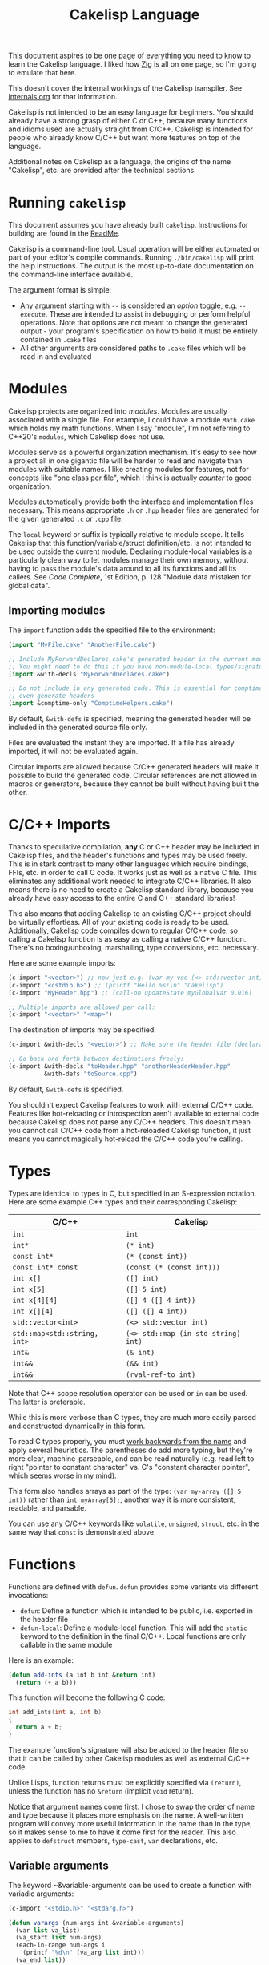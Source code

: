 #+TITLE:Cakelisp Language

This document aspires to be one page of everything you need to know to learn the Cakelisp language. I liked how [[https://ziglang.org/documentation/master/][Zig]] is all on one page, so I'm going to emulate that here.

This doesn't cover the internal workings of the Cakelisp transpiler. See [[file:Internals.org][Internals.org]] for that information.

Cakelisp is not intended to be an easy language for beginners. You should already have a strong grasp of either C or C++, because many functions and idioms used are actually straight from C/C++. Cakelisp is intended for people who already know C/C++ but want more features on top of the language.

Additional notes on Cakelisp as a language, the origins of the name "Cakelisp", etc. are provided after the technical sections.
* Running ~cakelisp~
This document assumes you have already built ~cakelisp~. Instructions for building are found in the [[../ReadMe.org][ReadMe]].

Cakelisp is a command-line tool. Usual operation will be either automated or part of your editor's compile commands. Running ~./bin/cakelisp~ will print the help instructions. The output is the most up-to-date documentation on the command-line interface available.

The argument format is simple:
- Any argument starting with ~--~ is considered an /option/ toggle, e.g. ~--execute~. These are intended to assist in debugging or perform helpful operations. Note that options are not meant to change the generated output - your program's specification on how to build it must be entirely contained in ~.cake~ files
- All other arguments are considered paths to ~.cake~ files which will be read in and evaluated
* Modules
Cakelisp projects are organized into /modules/. Modules are usually associated with a single file. For example, I could have a module ~Math.cake~ which holds my math functions. When I say "module", I'm not referring to C++20's ~modules~, which Cakelisp does not use.

Modules serve as a powerful organization mechanism. It's easy to see how a project all in one gigantic file will be harder to read and navigate than modules with suitable names. I like creating modules for features, not for concepts like "one class per file", which I think is actually /counter/ to good organization.

Modules automatically provide both the interface and implementation files necessary. This means appropriate ~.h~ or ~.hpp~ header files are generated for the given generated ~.c~ or ~.cpp~ file.

The ~local~ keyword or suffix is typically relative to module scope. It tells Cakelisp that this function/variable/struct definition/etc. is not intended to be used outside the current module. Declaring module-local variables is a particularly clean way to let modules manage their own memory, without having to pass the module's data around to all its functions and all its callers. See /Code Complete/, 1st Edition, p. 128 "Module data mistaken for global data".

** Importing modules
The ~import~ function adds the specified file to the environment:
#+BEGIN_SRC lisp
(import "MyFile.cake" "AnotherFile.cake")

;; Include MyForwardDeclares.cake's generated header in the current module's generated header
;; You might need to do this if you have non-module-local types/signatures which rely on other types
(import &with-decls "MyForwardDeclares.cake")

;; Do not include in any generated code. This is essential for comptime-only modules, which won't
;; even generate headers
(import &comptime-only "ComptimeHelpers.cake")
#+END_SRC

By default, ~&with-defs~ is specified, meaning the generated header will be included in the generated source file only.

Files are evaluated the instant they are imported. If a file has already imported, it will not be evaluated again. 

Circular imports are allowed because C/C++ generated headers will make it possible to build the generated code. Circular references are not allowed in macros or generators, because they cannot be built without having built the other.
* C/C++ Imports
Thanks to speculative compilation, *any* C or C++ header may be included in Cakelisp files, and the header's functions and types may be used freely. This is in stark contrast to many other languages which require bindings, FFIs, etc. in order to call C code. It works just as well as a native C file. This eliminates any additional work needed to integrate C/C++ libraries. It also means there is no need to create a Cakelisp standard library, because you already have easy access to the entire C and C++ standard libraries!

This also means that adding Cakelisp to an existing C/C++ project should be virtually effortless. All of your existing code is ready to be used. Additionally, Cakelisp code compiles down to regular C/C++ code, so calling a Cakelisp function is as easy as calling a native C/C++ function. There's no boxing/unboxing, marshalling, type conversions, etc. necessary.

Here are some example imports:
#+BEGIN_SRC lisp
(c-import "<vector>") ;; now just e.g. (var my-vec (<> std::vector int) (array 1 2 3))
(c-import "<cstdio.h>") ;; (printf "Hello %s!\n" "Cakelisp")
(c-import "MyHeader.hpp") ;; (call-on updateState myGlobalVar 0.016)

;; Multiple imports are allowed per call:
(c-import "<vector>" "<map>")
#+END_SRC

The destination of imports may be specified:
#+BEGIN_SRC lisp
(c-import &with-decls "<vector>") ;; Make sure the header file (declarations) includes vector

;; Go back and forth between destinations freely:
(c-import &with-decls "toHeader.hpp" "anotherHeaderHeader.hpp"
          &with-defs "toSource.cpp")
#+END_SRC

By default, ~&with-defs~ is specified.

You shouldn't expect Cakelisp features to work with external C/C++ code. Features like hot-reloading or introspection aren't available to external code because Cakelisp does not parse any C/C++ headers. This doesn't mean you cannot call C/C++ code from a hot-reloaded Cakelisp function, it just means you cannot magically hot-reload the C/C++ code you're calling.
* Types
Types are identical to types in C, but specified in an S-expression notation. Here are some example C++ types and their corresponding Cakelisp:
| C/C++                        | Cakelisp                            |
|------------------------------+-------------------------------------|
| ~int~                        | ~int~                               |
| ~int*~                       | ~(* int)~                           |
| ~const int*~                 | ~(* (const int))~                   |
| ~const int* const~           | ~(const (* (const int)))~           |
| ~int x[]~                    | ~([] int)~                          |
| ~int x[5]~                   | ~([] 5 int)~                        |
| ~int x[4][4]~                | ~([] 4 ([] 4 int))~                 |
| ~int x[][4]~                 | ~([] ([] 4 int))~                   |
| ~std::vector<int>~           | ~(<> std::vector int)~              |
| ~std::map<std::string, int>~ | ~(<> std::map (in std string) int)~ |
| ~int&~                       | ~(& int)~                           |
| ~int&&~                      | ~(&& int)~                          |
| ~int&&~                      | ~(rval-ref-to int)~                 |

Note that C++ scope resolution operator can be used or ~in~ can be used. The latter is preferable.

While this is more verbose than C types, they are much more easily parsed and constructed dynamically in this form.

To read C types properly, you must [[http://unixwiz.net/techtips/reading-cdecl.html][work backwards from the name]] and apply several heuristics. The parentheses do add more typing, but they're more clear, machine-parseable, and can be read naturally (e.g. read left to right "pointer to constant character" vs. C's "constant character pointer", which seems worse in my mind).

This form also handles arrays as part of the type: ~(var my-array ([] 5 int))~ rather than ~int myArray[5];~, another way it is more consistent, readable, and parsable.

You can use any C/C++ keywords like ~volatile~, ~unsigned~, ~struct~, etc. in the same way that ~const~ is demonstrated above.
* Functions
Functions are defined with ~defun~. ~defun~ provides some variants via different invocations:
- ~defun~: Define a function which is intended to be public, i.e. exported in the header file
- ~defun-local~: Define a module-local function. This will add the ~static~ keyword to the definition in the final C/C++. Local functions are only callable in the same module

Here is an example:
#+BEGIN_SRC lisp
  (defun add-ints (a int b int &return int)
    (return (+ a b)))
#+END_SRC

This function will become the following C code:
#+BEGIN_SRC C
  int add_ints(int a, int b)
  {
    return a + b;
  }
#+END_SRC

The example function's signature will also be added to the header file so that it can be called by other Cakelisp modules as well as external C/C++ code.

Unlike Lisps, function returns must be explicitly specified via ~(return)~, unless the function has no ~&return~ (implicit ~void~ return).

Notice that argument names come first. I chose to swap the order of name and type because it places more emphasis on the name. A well-written program will convey more useful information in the name than in the type, so it makes sense to me to have it come first for the reader. This also applies to ~defstruct~ members, ~type-cast~, ~var~ declarations, etc.

** Variable arguments
The keyword ~&variable-arguments can be used to create a function with variadic arguments:
#+BEGIN_SRC lisp
  (c-import "<stdio.h>" "<stdarg.h>")

  (defun varargs (num-args int &variable-arguments)
    (var list va_list)
    (va_start list num-args)
    (each-in-range num-args i
      (printf "%d\n" (va_arg list int)))
    (va_end list))

  (defun main (&return int)
    (varargs 3 1 2 3)
    (return 0))
#+END_SRC
* Variables
The following invocations will declare variables:
- ~var~: Module- or body-scope local. This is the most-used variable type
- ~global-var~: Only valid in module-scope. Defines a variable accessible to any module which imports the module with the definition
- ~static-var~: Only valid within functions. Defines a ~static~ variable, i.e. a variable which holds its value even after the function's stack frame is popped

Use ~set~ to modify variables:
#+BEGIN_SRC lisp
(var the-answer int 0)
(set the-answer 42)
#+END_SRC

Arrays have the same syntactic sugar as C, e.g.:
#+BEGIN_SRC C
(var my-numbers ([] int) (array 1 2 3))
#+END_SRC
...is a better way than
#+BEGIN_SRC C
(var my-numbers ([] 3 int) (array 1 2 3))
#+END_SRC
...because the compiler will automatically determine the size.
* Type aliases
Aliases can be created for types. Internally, this uses ~typedef~. For example:
#+BEGIN_SRC lisp
;; This will save us a lot of typing!
(def-type-alias FunctionReferenceArray (<> std::vector (* (* void))))
;; Build on it!
(def-type-alias FunctionReferenceMap (<> std::unordered_map std::string FunctionReferenceArray))
;; Declare a variable using our typedef
(var registered-functions FunctionReferenceMap)
#+END_SRC

By default, type aliases are module-local. Use ~def-type-alias-global~ if you want any module which imports the module with the alias to be able to use it.
** Function pointers
The syntax for function pointers is shown in [[file:../runtime/HotLoader.cake][HotLoader.cake]]:
#+BEGIN_SRC lisp
  ;; Currently you must define the signature so the type is parsed correctly
  ;; In this case, bool (*)(void)
  (def-function-signature reload-entry-point-signature (&return bool))
  (var hot-reload-entry-point-func reload-entry-point-signature null)

  ;; An example of a function which takes any type of function pointer, hence the cast
  (register-function-pointer (type-cast (addr hot-reload-entry-point-func) (* (* void)))
                             "reloadableEntryPoint")
#+END_SRC

 Once set, that variable is called just like a function:
#+BEGIN_SRC lisp
  (hot-reload-entry-point-func)
#+END_SRC

If you wanted to define a function pointer which could point to ~int main(int numArguments, char* arguments[])~, for example:
 #+BEGIN_SRC lisp
   (def-function-signature main-signature (num-arguments int
                                           arguments ([] (* char))
                                           &return int))
   (var main-pointer main-signature (addr main))
#+END_SRC

* Expressions and Statements
Use the argument ~--list-built-ins~ to see an up-to-date list of all possible expressions and statements.
** Special symbols
- ~null~: Does the language-correct thing for ~null~, e.g. ~nullptr~ in C++ and ~NULL~ in C. This is the only thing in Cakelisp which does something outside generated code but is not an invocation (i.e. doesn't require parentheses)
- ~true~ and ~false~ are processed as regular symbols
** Control flow, conditionals
- ~while~:
- ~for-in~:
- ~continue~:
- ~break~:
- ~return~:
- ~if~
- ~cond~
- ~when~:
- ~unless~:
- ~array~: Used for initializer lists, e.g. ~(var my-array ([] int) (array 1 2 3))~. Without arguments, equals the default initializer, e.g. ~(array)~ becomes ~{}~ in generated code
- ~set~: Sets a variable to a value, e.g. ~(set my-var 5)~ sets ~(var my-var int)~ to ~5~
- ~block~: Defines a scope, where variables declared within it are limited to that scope
- ~scope~: Alias of block, in case you want to be explicit. For example, creating a scope to reduce scope of variables vs. creating a block to have more than one statement in an ~(if)~ body
- ~?~: Ternary operator. For example, the expression ~(? true 1 2)~ will return 1, whereas ~(? false 1 2)~ returns 2. Handy for when you don't want to use a full ~if~ statement, for example
** Pointers, members
- ~new~: Calls C++ ~new~ with the given type, e.g. ~(new (* char))~ will allocate memory for a pointer to a character
- ~deref~: Return the value at the pointer's address
- ~addr~: Take the address of a variable/member
- ~field~: Access a struct/class member. For example, with struct ~(defstruct my-struct num int)~, and variable ~(var my-thing my-struct)~, access ~num~: ~(field my-thing num)~
- ~call-on~: Call a member function. For example, if I have a variable ~my-bar~ of type ~Bar~ with member function ~do-thing~, I can call it like so: ~(call-on do-thing my-bar arg-1 arg-2)~
- ~call-on-ptr~: Like ~call-on~, only it works on pointers, e.g. ~(var my-pointer-to-bar (* Bar) (addr a-bar))~, call its member: ~(call-on-ptr do-thing my-pointer-to-bar arg-1 arg-2)~. These can be nested as necessary
- ~call~: Call the first argument as a function. This is necessary when you can't type the function's name directly, e.g. it is a function pointer. For example, to call a static member function: ~(call (in my-class do-static-thing) arg-1 arg-2)~
- ~in~: Scope resolution operator (~::~). Used for both namespaces and static member access. For e.g. ~(in SuperSpace SubSpace Thing)~ would generate ~SuperSpace::SubSpace::Thing~. ~in~ may be used within type signatures
- ~type-cast~: Cast the variable to given type, e.g. ~(var actually-int (* void) (get-stored-var-pointer "my-int"))~ could become an int via ~(type-cast actually-int (* int))~
- ~type~: Parse the first argument as a type. Types are a domain-specific language, so the evaluator needs to know when it should use that special evaluation mode
** Logical expressions
- ~not~: Inverts the boolean result of the argument. ~(not true)~ equals ~false~

The following take any number of arguments:
- ~or~:
- ~and~:
- ~=~:
- ~!=~:
- ~eq~: Alias of ~=~
- ~neq~: Alias of ~!=~
- ~<=~:
- ~>=~:
- ~<~:
- ~>~:
** Arithmetic
The following operators take any number of arguments:
- ~+~:
- ~-~:
- ~*~:
- ~/~:
- ~%~: Modulo operator. Returns the remainder of the division, e.g. ~(% 5 2)~ returns ~1~
- ~mod~: Alias for ~%~

The following modify the argument:
- ~++~: Add 1 to the argument and set it
- ~incr~: Alias for ~++~
- ~--~: Subtract 1 from the argument and set it
- ~decr~: Alias for ~--~
** Bitwise
- ~bit-or~:
- ~bit-and~:
- ~bit-xor~:
- ~bit-ones-complement~:
- ~bit-<<~: Left-shift. E.g. ~(bit-<< 1 1)~ shifts 1 to the left once, which in binary becomes ~10~, or 2 in decimal
- ~bit->>~: Right-shift. E.g. ~(bit->> 2 1)~ shifts 2 to the right once, which in binary becomes ~1~, or 1 in decimal
* Tokens
Tokens are what Cakelisp becomes after the tokenizer processes the text. The Evaluator then reads Tokens in order to decide what to do. Only generators and macros interact with Tokens.

Unlike Lisp, Tokens are stored in flat, resizable arrays. This helps with CPU cache locality while processing Tokens. It does mean, however, that there is no abstract syntax tree. Functions like ~getArgument()~ and ~FindCloseParenTokenIndex()~ help with interacting with these arrays.

Once some text has been parsed into Tokens, the Token array should be kept around for the lifetime of the environment, and should not be resized. Other things in the Evaluator will refer to Tokens by pointers, so they must not be moved.
* Compile-time code execution
There are four major types of compile-time code execution:
- *Macros:* Input is tokens, output is tokens
- *Generators:* Input is Cakelisp tokens, output is C/C++ code. Generators output to both header (~.hpp~) and source files (~.cpp~). All built-ins are generators, though some generators don't output anything, and instead modify the environment in some way
- *Hooks:* Cakelisp provides opportunities to run compile-time functions at various stages in the process. For example, the ~pre-link~ hook can be used to add link arguments. The ~post-references-resolved~ hook is when code modification and arbitrary code generation can occur.

  Each hook has a required function signature. Cakelisp will helpfully output the signature it expected if you forget/make a mistake
- *Compile-time functions:* Functions which can be called by other compile-time functions/generators/macros. Used to break up any of the three types above as desired. Declared via ~defun-comptime~, but otherwise are like ~defun~ declaration-wise
** Destructuring signatures
Macros and generators use a special syntax for their signatures. For example:
#+BEGIN_SRC lisp
  (defmacro get-or-create-comptime-var (bound-var-name (ref symbol) var-type (ref any)
                                        &optional initializer-index (index any))
    (return true))
#+END_SRC
Notice that the signature does not look like ~defun~ signatures. This is because under the hood, all macros and generators have the same signatures corresponding to their types. ~defmacro~ and ~defgenerator~ overload the second argument (the first argument after the name of the macro/generator) to "destructure" arguments from the tokens received.

Let's go argument-by-argument for the above signature:
- ~bound-var-name (ref symbol)~: A C++-style reference to a ~Token~ (~const Token&~) of type ~Symbol~ is required to run this macro. If the user passed in a ~String~, the macro would fail to be invoked. ~(ref)~ denotes a binding to a Token, while ~symbol~ determines the type of token we expect.
- ~var-type (ref any)~: Like ~bound-var-name~, only this will take the second argument to the macro invocation, and it will accept any type of token. We use ~any~ here because types could start with ~(~ or be a single symbol
- ~&optional initializer-index (index any)~: This time, we need the index into the array of tokens. There are a couple reasons to require an index binding. In this case, we cannot use ~(ref)~ because the argument is marked ~&optional~ (references cannot be made in C++ if they could be ~null~). If the argument is present, the ~any~ type means we don't need to perform token type checking. If the argument is omitted, the variable will be set to ~-1~

There are several different "binding types" which dictate the local variable's type in your macro/generator body:
- ~index~: Indicate the start of the argument via an index into the ~tokens~ array. ~-1~ if not set (allowed only if ~&optional~)
- ~ref~: Set a reference to the argument's first token in the ~tokens~ array
- ~arg-index~: Set a variable with the index of the argument itself. Note that arguments start at ~1~ because the token at ~0~ is always the invocation. Can be ~-1~ if the argument was ~&optional~ and unspecified. ~arg-index~ is mainly useful for ~CStatementOutput~, which takes argument indices instead of token pointers/indices
- ~<unspecified>~: Set a pointer to the argument's first token. May be ~null~ if the argument is ~&optional~ and unspecified

If we do not specify ~(ref)~ nor ~(index)~, the implicit binding type is a pointer to a ~Token~, which is perfect for ~(token-splice)~. For example, we could say ~(bound-var-name symbol)~ to get a single argument of type ~symbol~ which is bound to a Token pointer.

If you want to get an unlimited number of arguments, specify ~&rest~ before the final argument. The final argument will be the first of the rest of the arguments. Also specify ~&optional~ if you expect zero or more arguments.

The available types to validate against are as follows:
- ~any~: Do not validate the type. This is useful when your macro/generator accepts a variety of types, or needs to verify the type based on some condition specific to your use-case
- ~string~: Accept only strings. Note that the ~contents~ of the token does not have ~"~ like the invocation does in text, e.g. ~(my-macro "A string")~ will set the bound var to a token with ~contents~ ~A String~
- ~symbol~: Accept only symbols. Symbols are anything that isn't one of the other types (open/close parens, strings). This includes constants like ~4.f~, Symbols which aren't valid names, like ~*~, "special symbols" like ~'Thing~ or ~:thing~, etc.
- ~array~: Expect a "list" of things, e.g. ~(1 2 3)~ or ~(my dsl-symbol (nested thing))~. This is called ~array~ becauses it is stored as a flat array, not a linked list or tree. You can use ~FindCloseParenTokenIndex()~ or ~FindTokenExpressionEnd()~ to find the final token in the array (the closing paren)

Note that you have unlimited control over how you process the provided tokens array - the destructuring signature is provided only as syntactic sugar/convenience. If you have a macro/generator which has a signature which cannot be defined with destructuring (e.g. morphs types, number of arguments, etc. based on first argument), you can still implement it, but you will need to operate using the implicitly-provided ~tokens~ and ~startTokenIndex~ directly.

Here's an invocation of that macro:
#+BEGIN_SRC lisp
(get-or-create-comptime-var modified-vars bool false)
#+END_SRC

The binding would result like so:
- ~bound-var-name~ would hold a validated reference to token of type ~symbol~ with contents ~"modified-vars"~
- ~var-type~ would hold a reference to token of type ~symbol~ with contents ~"bool"~
- ~initializer-index~ would hold an index to a token equal to ~"false"~ , accessible via ~(at initializer-index tokens)~ (but the code should only perform that lookup if ~(!= -1 intializer-index)~)

We could output a variable declaration like so:
#+BEGIN_SRC lisp
  (var (<> std::vector Token) initializer)
  (when (!= -1 initializer-index)
    (tokenize-push initializer (token-splice-addr (at initializer-index tokens))))
  (tokenize-push output
                 (var (token-splice-addr bound-var-name) (token-splice-addr var-type)
                      (token-splice-array initializer)))
#+END_SRC
** Macros
Macros are defined via ~defmacro~. The macro function signature is implicitly added by ~defmacro~. This means that any arguments passed to ~MacroFunc~ are in the scope of ~defmacro~. The signature is as follows:
#+BEGIN_SRC C++
typedef bool (*MacroFunc)(EvaluatorEnvironment& environment, const EvaluatorContext& context,
                          const std::vector<Token>& tokens, int startTokenIndex,
                          std::vector<Token>& output);
#+END_SRC

The purpose of macros is to take inputs from ~tokens~ starting at ~startTokenIndex~ (the open parenthesis of this macro's invocation) and create new tokens in ~output~ which will replace the macro's invocation.

Macros must return ~true~ or ~false~ to denote whether the expansion was successful. The more validation a macro has early on, the fewer compilation errors the user will have to deal with if the macro output is erroneous.

*** ~tokenize-push~
~tokenize-push~ is the main "quoting" function. The first argument is the output variable. ~output~ is passed in to ~defmacro~ automatically, but you can define other token arrays like so:
#+BEGIN_SRC lisp
  (var my-tokens (<> std::vector Token))
#+END_SRC

~tokenize-push~ copies all source tokens directly to the output until it reaches one of the ~token*~ functions. These functions tell the tokenizer to unpack and insert the tokens in the variables rather than the symbol which is the variable name. Unless otherwise specified, these take any number of arguments:
- ~token-splice~: Given a token's address, insert a copy of that token. If the token is an open parenthesis, insert the whole expression (go until the closing parenthesis is found)
- ~token-splice-addr~: Like ~token-splice~, only it automatically takes the address of the given arguments
- ~token-splice-array~: Given an array of tokens, insert a copy of all tokens in the array
- ~token-splice-rest~: Given a token's address and token's source array (usually ~tokens~), output all expressions. It stops once a closing parenthesis is reached that wasn't counted, or the end of the source array is reached. /Accepts only one token argument/

The following is an example of ~tokenize-push~:
#+BEGIN_SRC lisp
  (tokenize-push output
                 (defstruct (token-splice (addr struct-name))
                   (token-splice-array member-tokens)))
#+END_SRC

Where ~struct-name~ is a ~Token~ and ~member-tokens~ is a array of tokens.

The output would look like this:
#+BEGIN_SRC lisp
(defstruct my-struct a int b int)
#+END_SRC
** Generators
Generators output C/C++ source code to both header and source files. All Cakelisp code eventually becomes generator invocations, because only C/C++ code can actually perform work. If this were a true machine-code compiler, you could imagine generators as functions which take language statements and turn them into machine code instructions. In Cakelisp's case, it turns them into C/C++ expressions.

Generators are defined via ~defgenerator~. The generator function signature is implicitly added by ~defgenerator~. This means that any arguments passed to ~GeneratorFunc~ are in the scope of ~defgenerator~. The signature is as follows:
#+BEGIN_SRC C++
typedef bool (*GeneratorFunc)(EvaluatorEnvironment& environment, const EvaluatorContext& context,
                              const std::vector<Token>& tokens, int startTokenIndex,
                              GeneratorOutput& output);
#+END_SRC

Given input starting at ~tokens[startTokenIndex]~, output relevant C/C++ code to ~output~.

Generators must return ~true~ or ~false~ to denote whether the output was successful.

See [[file:../src/GeneratorHelpers.hpp][GeneratorHelpers.hpp]]. All of these functions are available to Generator definitions. Of particular relevance are the ~add*Output~ functions. These allow you to directly output C/C++ source code.

Additionally, the ~Expect~ functions are quick ways to validate your inputs. They will write an error if the expectation isn't met.

[[file:../src/Generators.cpp][Generators.cpp]] serves as a good reference to how generators are written. However, they are rather verbose because they don't use any macros and have extensive validation. Generators written in Cakelisp can be much more compact thanks to macros.
*** Why use generators instead of macros?
~defgenerator~ opens the door to any C/C++ feature, even non-built-in features like custom code generation annotations or documentation comment strings. If you encounter a feature not in Cakelisp but in C/C++, you can write a generator to gain access to it.

A big advantage of this is that you now get to decide how you want the syntax to work - if you don't like ~switch~ implicitly falling through, you can make your generator automatically insert ~break~.

Macros can only output code which eventually calls generators. Generators output arbitrary text directly to C/C++ source and header files. Generators are primarily for gaining access to features missing in Cakelisp's built-ins.

In practice, you should try to write macros when possible in order to leverage Cakelisp maximally. If you wrote a generator which lets you input arbitrary C/C++, you would lose all the power gained by features like code modification, because generator output cannot be trivially parsed like macro output can.
* Build system
Cakelisp's build system is powerful enough at this point to serve as a general-purpose C/C++ build system, even if you aren't using Cakelisp for any runtime code.

Basic projects don't need any build customization at all. Cakelisp uses its module system to automatically determine how to link ~.cake~ files together and build them.
** Example: Bootstrap
For example, Cakelisp itself consists of C++ code. [[file:../Bootstrap.cake][Bootstrap.cake]] builds Cakelisp, and serves as a good demonstration of the build system. I'll explain it here.

#+BEGIN_SRC lisp
(skip-build)
#+END_SRC
This indicates the current module should not be built, nor be linked into the final executable. ~Bootstrap.cake~ doesn't contain any runtime code, so we omit it. Modules which contain only compile-time functions like macros should also ~skip-build~.

#+BEGIN_SRC lisp
(set-cakelisp-option executable-output "bin/cakelisp")
#+END_SRC
This changes the location where the final executable is output. Note that if you don't have a ~(main)~ function defined, you can change this output to e.g. ~lib/libCakelisp.so~ to output a dynamic library (on Linux).

#+BEGIN_SRC lisp
(add-c-search-directory-module "src")
#+END_SRC
It is good practice to refer to files without any directories in the path. This helps future developers if they need to relocate files. In this case, we add ~src~ to the ~module~ search paths, which means only this module and its dependencies will have that search path.

If ~global~ is specified instead, all modules and build dependencies would include the search path. Generally, you should try to use ~module~ only, because it lessens the chances of unnecessary rebuilds due to command signature changes, and is one less directory for the compiler to search.

#+BEGIN_SRC lisp
(add-cpp-build-dependency
 "Tokenizer.cpp"
 "Evaluator.cpp"
 "Utilities.cpp"
 "FileUtilities.cpp"
 "Converters.cpp"
 "Writer.cpp"
 "Generators.cpp"
 "GeneratorHelpers.cpp"
 "RunProcess.cpp"
 "OutputPreambles.cpp"
 "DynamicLoader.cpp"
 "ModuleManager.cpp"
 "Logging.cpp"
 "Build.cpp"
 "Main.cpp")
#+END_SRC

When the build system reaches this module, it should also build the files in this list. This mechanism allows you to use Cakelisp as a build system for pure C/C++ projects, and makes it easier to integrate Cakelisp in projects which are partially C/C++.

These dependencies will be built with the same compilation command as the module. They will be built in the cache along with the Cakelisp-generated files, and will have all the same cache-validity checks as Cakelisp-generated files.

#+BEGIN_SRC lisp
(add-build-options "-DUNIX")
#+END_SRC

Add an argument to the compilation command. In this case, we need to specify an operating system so that the correct system calls are used.

You can specify multiple options. For example, we could set a debug build with warnings as errors like so:
#+BEGIN_SRC lisp
(add-build-options "-g" "-Werror")
#+END_SRC

These options are appended to the default or module-overridden build command.

#+BEGIN_SRC lisp
;; Cakelisp dynamically loads compile-time code
(add-library-dependency "dl")
;; Compile-time code can call much of Cakelisp. This flag exposes Cakelisp to dynamic libraries
(add-linker-options "--export-dynamic")
#+END_SRC

~add-library-dependency~ adds dynamic libraries to the list of dependencies.

Note that ~add-library-dependency~ will attempt to modify the given library names in a platform-independent way. For example, if you pass in ~"dl"~, here is how it would change:
| Linker        | Modified |
|---------------+----------|
| ~link.exe~    | ~dl.dll~ |
| ~cl.exe~      | ~dl.dll~ |
| Anything else | ~-ldl~   |

Note that on Linux, dynamic libraries are named e.g. ~libdl.so~, then requested via e.g. ~-ldl~. Windows' MSVC typically names dlls simply ~dl.dll~. Cakelisp takes ~dl~ and tries to do the right thing for each platform. If it's not working, use ~add-compiler-link-options~ to provide the exact format you need, and it will not be converted.

~add-linker-options~ passes the given options to the linker itself, not the compiler which invokes the linker. For example, ~g++ -o~ will not get ~--export-dynamic~, rather, ~ld~ will get it due to ~-Wl~ automatically being prepended by ~add-linker-options~. If you want to pass arbitrary options to the compiler invoking the linker, use ~add-compiler-link-options~.

The following are also related to linker configuration:
- ~add-library-search-directory~
- ~add-library-runtime-search-directory~: Adds given strings to ~rpath~, which tells Unix systems where to look for dynamic libraries. Note that this does not work on Windows, which requires special treatment for DLL loading. Figuring out how to handle this in Cakelisp is TBD

#+BEGIN_SRC lisp
;; Use separate build configuration in case other things build files from src/
(add-build-config-label "Bootstrap")
#+END_SRC

This configuration label ensures Cakelisp itself doesn't get affected by your runtime programs. It does this by using a separate folder in the cache.
*** Procedural command modification
There may be cases when you need to do complex logic or modifications of the link command. We use a ~hook~ to give us a chance to do so.

#+BEGIN_SRC lisp
(defun-comptime cakelisp-link-hook (manager (& ModuleManager)
                                    linkCommand (& ProcessCommand)
                                    linkTimeInputs (* ProcessCommandInput) numLinkTimeInputs int
                                    &return bool)
  (Log "Cakelisp: Adding link arguments\n")
  ;; Dynamic loading
  (call-on push_back (field linkCommand arguments)
           (array ProcessCommandArgumentType_String
                  "-ldl"))
  ;; Expose Cakelisp symbols for compile-time function symbol resolution
  (call-on push_back (field linkCommand arguments)
           (array ProcessCommandArgumentType_String
                  "-Wl,--export-dynamic"))
  (return true))

(add-compile-time-hook pre-link cakelisp-link-hook)
#+END_SRC

~(add-compile-time-hook pre-link cakelisp-link-hook)~ adds the hook, then ~cakelisp-link-hook~ is invoked before link time.

Hook order of execution can be changed via the optional argument ~:priority-increase <int>~ or ~:priority-decrease <int>~. For example:
#+BEGIN_SRC lisp
(add-compile-time-hook-module pre-build second-hook)
(add-compile-time-hook-module pre-build third-hook :priority-decrease 3)
(add-compile-time-hook-module pre-build first-hook :priority-increase 1)
#+END_SRC
Will run First, Second, then Third, because Second starts at default priority (0), Third is decreased in priority (runs /later/), and First is increased in priority, so runs earlier.
** Build commands
The environment comes with default commands (defined in ~src/ModuleManager.cpp~). Build commands can be overridden to whatever process you choose, with the structure you choose. For example, the linker can be changed like so:

#+BEGIN_SRC lisp
(set-cakelisp-option build-time-linker "g++")
(set-cakelisp-option build-time-link-arguments
                     "-o" 'executable-output 'object-input
                     "-ldl" "-lpthread" "-Wl,-rpath,.,--export-dynamic")
#+END_SRC
~'executable-output~ and ~'object-input~ determine slots where the build system will insert arguments specified dynamically, or from other Cakelisp invocations.

The compiler command has more of these slots:
- ~'source-input~: Created by Cakelisp, e.g. ~cakelisp_cache/default/Generated.cake.cpp~
- ~'object-output~: Created by Cakelisp, e.g. ~cakelisp_cache/default/Generated.cake.cpp.o~
- ~'include-search-dirs~: Constructed from ~add-c-search-directory~ - a combination of ~global~ and ~module~ search directories. ~module~ search directories are searched first
- ~'additional-options~: The list of options from ~add-build-options~

The following commands can be overridden:
- ~compile-time-compiler~
- ~compile-time-compile-arguments~
- ~compile-time-linker~
- ~compile-time-link-arguments~
- ~build-time-compiler~
- ~build-time-compile-arguments~
- ~build-time-linker~
- ~build-time-link-arguments~

You want ~compile-time-compiler~ to match the platform of the system which is running Cakelisp. You can set ~build-time-compiler~ to match the /target/ platform, e.g. a cross-compiler.

Using ~set-cakelisp-option~ overrides the global commands. ~set-module-option~ allows commands to be changed on a per-module basis.

The following commands can be overridden per-module:
- ~build-time-compiler~
- ~build-time-compile-arguments~
** Build configurations
Build configurations allow you to easily manage multiple different versions of a program or collection of programs while still utilizing the Cakelisp cache. They could be different based on target platform, compilation settings, etc.

Build configurations are constructed "lazily", meaning all you need to do to create a new configuration is make the necessary changes to the environment and add a unique label.

For example, a build configuration ~Debug-HotReloadable~ could be constructed via:
- Overriding the build command via ~(set-cakelisp-option build-time-compile-arguments ...)~, adding debug flags. ~(add-build-config-label "Debug")~ and that's all needed to create the Debug configuration
- Importing ~HotReloadingCodeModifier.cake~, which adds ~(add-build-config-label "HotReloadable")~. This is important because hot-reloadable builds are different from regular builds - they expect their variables to be initialized by the loader, and a dynamically linked library is created instead of a standalone executable

This gives the user the ability to make their configurations as complex as they want, without having to face any additional/introductory complexity. For example, we could add processor architecture, operating system, and C standard library selections to our configurations, if necessary. A/B comparisons between runtime performance could also be done easily, just by adding a label to the alternate. If you are just writing a quick one-off script, you need not worry about configurations at all.

Because all options must be provided in Cakelisp files, it encourages composable configurations. For example, we could take the ~Debug~ configuration from above and put it in ~Config_Debug.cake~, then import it and build the program via ~cakelisp Config_Debug.cake MyProgram.cake~.

** Cache validity
The C/C++ compilation time dominates the total time from ~.cake~ to executable. In order to minimize this, Cakelisp maintains a cache of previously built "artifacts" and reuses them when possible.

It is critical that the cache does not become stale. To the developer, a stale cache results in confusion, because the developer might have made a change but does not see the change reflected in the output. Cakelisp's build system errs on the side of caution at the cost of build time performance to ensure this doesn't occur.

If things are being rebuilt unnecessarily, add the option ~--verbose-build-reasons~. This will tell you why Cakelisp thinks it may be holding a stale artifact.

If you are building several different executables/libraries, you may need to separate them into different build configurations via ~add-build-config-label~, because these targets may be building the the same artifact differently. Each build configuration is stored separately.

The following things are checked before a cached artifact is used (not all are relevant to all types of artifacts):
*** Command signature
When a compile command changes from e.g. ~g++~ to ~clang++~, all affected files will be recompiled. The entire command is checked, so adding additional warnings, search directories, etc. will invalidate cache files, because these could change what gets built.
*** Modification time
If e.g. a ~.cpp~ source file is more recently modified than it's cached ~.o~, the ~.o~ file will be invalid, and the source file will be rebuilt.

If any ~.o~ files are newer, the executable/library will be re-linked.

Note that the build system only inspects /generated/ ~.cake.cpp~ files, not ~.cake~ files themselves. This gives you the freedom to add comments, reformat whitespace, etc. without causing rebuilds. If you /do/ want to force a rebuild of a single file for whatever reason, ~touch~ or delete the corresponding generated ~.cake.cpp~ file in the cache.
*** Includes modification times
It is essential to recursively scan the ~#include~ files of all source files to determine if any of the headers have been modified, because changing them could require a rebuild. For example, if you change the size or order of a struct declared in a header, all source files which include that header now need updated sizeof calls.

This is somewhat complex and expensive, but must be done every time a build is run, just in case headers change.

If this step was skipped, it opens the door to very frustrating bugs involving stale builds and mismatched
headers, which usually result in strange segmentation faults and other crashes.

It does have some nice properties: if you update a 3rd-party library, Cakelisp will automatically determine which files need to be rebuilt based on which headers in that library changed.
** Building "clean"
If you want to test a clean build, i.e. one which does not use any existing artifacts, you can do either of the following:
- Delete the ~cakelisp_cache~ directory in the same working directory you have been executing ~cakelisp~
- Pass the ~--ignore-cache~ argument, which will cause all artifacts to be marked stale and invalid
* Runtime
The ~runtime/~ folder offers a variety of ~.cake~ modules which may be useful to you.
** C and C++ helpers
It is intended to keep the C++ part of the language (i.e., code in ~src/~) small. ~runtime/~ has "missing" C constructs like ~for~ implemented in Cakelisp. ~CHelpers.cake~ may be used on C++ projects, because all C is compatible. As a result, only things that are C++-specific are implemented in ~CppHelpers.cake~.

The idea is that language features like ~for~ or ~switch~ can be replaced with ~while~ and ~if~ to keep the core small. Any of those additional language features can be implemented in new generators using the more minimal core.
** Hot-reloading
Hot-reloading is implemented entirely in user-space, i.e. outside the core of Cakelisp. This shows the power of compile-time code execution - major language features can be added without touching the language itself.
** Compile-time functions
Various other files in ~runtime/~ assist in writing macros and generators faster. There are also utilities for accessing Cakelisp's process execution system during compile-time, which is useful for inserting custom pre-build steps (etc.).
* External tools
See [[file:ToolsIntegration.org][ToolsIntegration.org]].

* Additional notes on Cakelisp
Lisp users may be disappointed by Cakelisp's relative impurity. I took ideas I liked and left out a lot of core Lisp concepts. For example, functions only return a value with an explicit ~return~ statement. Any sort of immutability or non-sequential assumptions are also out (though you can use C/C++ ~const~). You should think about Cakelisp more as "C with parentheses" than "Lisp that outputs to C". Of course, it's more than just added parentheses (macros are the primary addition), but you get the point.

This means that except in the case of macros, reading /The C Programming Language/ is going to help you learn Cakelisp better than reading /Practical Common Lisp/.
** A note on the name
I thought of the name because the idiom "you can't have your cake and eat it too" was in my head while researching Lisp languages. It is about having both the power of Lisp languages (having cake) /and/ high performance (eating it too).

Admittedly, it is a bit of a misnomer, because Cakelisp is in no way compatible with Common Lisp. The name "Cakelisp" brings some baggage that makes what Cakelisp actually /is/ less clear. A more accurate name would be CakeC, because the actual mechanics of the language are much closer to C/C++. I expect programmers would call it Lisp if they saw it, simply because the code uses S-expression syntax and borrows some keywords (~defun~, ~defmacro~, ~when~, ~unless~, etc.).

Regardless, the name has excellent characteristics for finding it via search engines, so I'm keeping it.

The combination is pronounced the same as the individual words one after another, i.e. "cake lisp", not "cakel isp", "cak e-lisp" or anything like that. Someone who uses Cakelisp is a "Cakelisp user", not a "caker", nor "baker", nor "Cakelisper".

It's my personal preference that puns off of "cake" when naming programming things don't become a thing. Please don't name your thing something cleverly cake- or baking-related. Name it what it is or what it does. Of course, I'm a hypocrite for not naming Cakelisp "Lisp-to-C-Transpiler (with a bunch of other features)".
** C or C++?
Cakelisp itself is written in C++. Macros and generators must generate C++ code to interact with the evaluator.

However, you have more options for your project's /generated/ code:
- Only C: Generate pure C. Error if any generators which require C++ features are invoked
- Only C++: Assume all code is compiled with a C++ compiler, even if a Cakelisp module does not use any C++ features
- Mixed C/C++, warn on promotion: Try to generate pure C, but if a C++ feature is used, automatically change the file extension to indicate it requires a C++ compiler (~.c~ to ~.cpp~) and print a warning so the build system can be updated

/Note:/ The ability to output only C is not yet implemented.

I may also add declarations which allow you to constrain generation to a single module, if e.g. you want your project to be only C except for when you must interact with external C++ code.

Generators keep track of when they require C++ support and will add that requirement to the generator output as necessary.

Hot-reloading won't work with features like templates or class member functions. This is partially a constraint imposed by dynamic loading, which has to be able to find the symbol. C++ name mangling makes that much more complicated, and compiler-dependent.

I'm personally fine with this limitation because I would like to move more towards an Only C environment anyway. This might be evident when reading Cakelisp's source code: I don't use ~class~, define new templates, or define struct/class member functions, but I do rely on some C++ standard library containers and ~&~ references.
** Why S-expressions?
The primary benefit of using a Lisp S-expression-style dialect is its ease of extensibility. The tokenizer is extremely simple, and parsing S-expressions is also simple. This consistent syntax makes it easy to write macros, which generate more S-expressions.

Additionally, S-expressions are good for representing data, which means writing domain-specific languages is easier, because you can have the built-in tokenizer do most of the work.

It's also a reaction to the high difficulty of parsing C and especially C++, which requires something like [[https://clang.llvm.org/doxygen/group__CINDEX.html][libclang]] to sanely parse.
